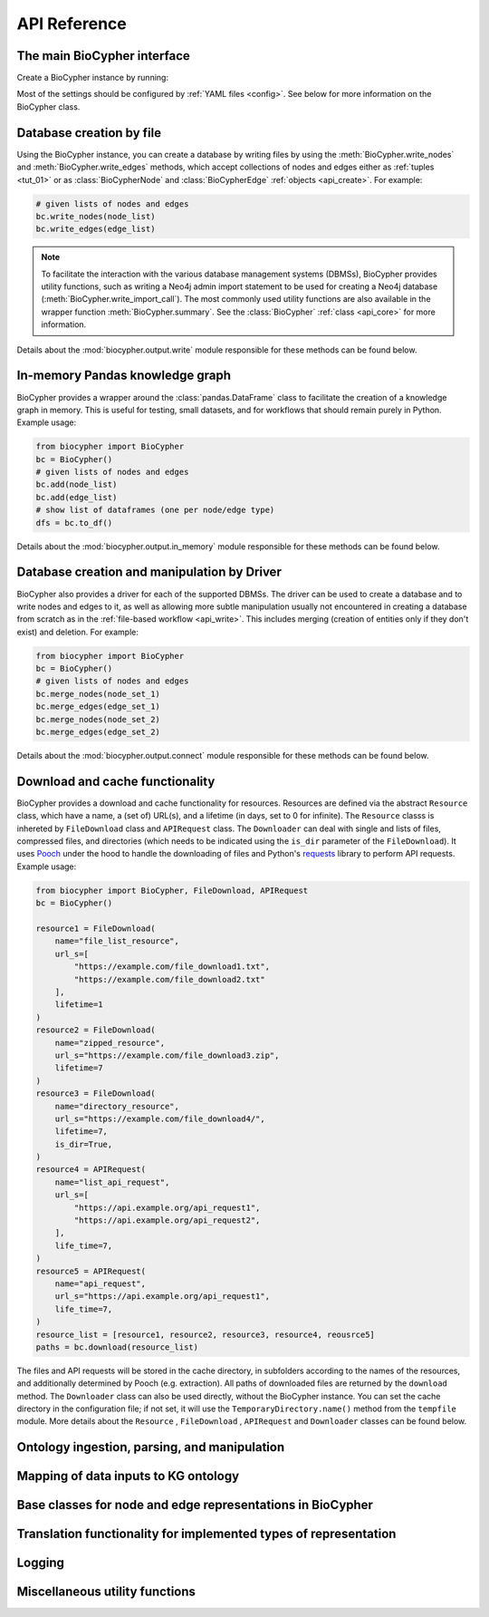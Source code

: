 .. _api-reference:

#############
API Reference
#############

.. _api_core:

The main BioCypher interface
============================

Create a BioCypher instance by running:

.. testcode:: python

   from biocypher import BioCypher
   bc = BioCypher()

Most of the settings should be configured by :ref:`YAML files <config>`. See
below for more information on the BioCypher class.

.. module:: biocypher
.. autosummary::
   :toctree: modules

   BioCypher

.. _api_write:

Database creation by file
=========================

Using the BioCypher instance, you can create a database by writing files by
using the :meth:`BioCypher.write_nodes` and :meth:`BioCypher.write_edges`
methods, which accept collections of nodes and edges either as :ref:`tuples
<tut_01>` or as :class:`BioCypherNode` and :class:`BioCypherEdge` :ref:`objects
<api_create>`. For example:

.. testsetup:: python

   from biocypher import BioCypher
   bc = BioCypher()

   def check_if_function_exists(module_name, function_name):
      if hasattr(module_name, function_name):
         print("Functions exists")
      else:
         print("Function does not exist")

.. testcode:: python
   :hide:

   check_if_function_exists(bc, 'write_nodes')
   check_if_function_exists(bc, 'write_edges')

.. testoutput:: python
   :hide:

   Functions exists
   Functions exists

.. code-block:: python

   # given lists of nodes and edges
   bc.write_nodes(node_list)
   bc.write_edges(edge_list)

.. note::

      To facilitate the interaction with the various database management systems
      (DBMSs), BioCypher provides utility functions, such as writing a Neo4j
      admin import statement to be used for creating a Neo4j database
      (:meth:`BioCypher.write_import_call`). The most commonly used utility
      functions are also available in the wrapper function
      :meth:`BioCypher.summary`. See the :class:`BioCypher` :ref:`class
      <api_core>` for more information.

Details about the :mod:`biocypher.output.write` module responsible for these
methods can be found below.

.. module:: biocypher.output.write

.. autosummary::
   :toctree: modules

   _get_writer.get_writer
   _writer._Writer
   _batch_writer._BatchWriter
   graph._neo4j._Neo4jBatchWriter
   graph._arangodb._ArangoDBBatchWriter
   graph._rdf._RDFWriter
   graph._networkx._NetworkXWriter
   relational._postgresql._PostgreSQLBatchWriter
   relational._sqlite._SQLiteBatchWriter
   relational._csv._PandasCSVWriter

.. api_pandas:

In-memory Pandas knowledge graph
================================

BioCypher provides a wrapper around the :class:`pandas.DataFrame` class to
facilitate the creation of a knowledge graph in memory. This is useful for
testing, small datasets, and for workflows that should remain purely in Python.
Example usage:

.. testcode:: python
   :hide:

   check_if_function_exists(bc, 'add')
   check_if_function_exists(bc, 'to_df')

.. testoutput:: python
   :hide:

   Functions exists
   Functions exists

.. code-block:: python

   from biocypher import BioCypher
   bc = BioCypher()
   # given lists of nodes and edges
   bc.add(node_list)
   bc.add(edge_list)
   # show list of dataframes (one per node/edge type)
   dfs = bc.to_df()

Details about the :mod:`biocypher.output.in_memory` module responsible for these
methods can be found below.

.. module:: biocypher.output.in_memory
.. autosummary::
   :toctree: modules

   _pandas.Pandas

.. _api_connect:

Database creation and manipulation by Driver
============================================

BioCypher also provides a driver for each of the supported DBMSs. The driver can
be used to create a database and to write nodes and edges to it, as well as
allowing more subtle manipulation usually not encountered in creating a database
from scratch as in the :ref:`file-based workflow <api_write>`. This includes
merging (creation of entities only if they don't exist) and deletion. For
example:

.. testcode:: python
   :hide:

   check_if_function_exists(bc, 'merge_nodes')

.. testoutput:: python
   :hide:

   Functions exists

.. code-block:: python

   from biocypher import BioCypher
   bc = BioCypher()
   # given lists of nodes and edges
   bc.merge_nodes(node_set_1)
   bc.merge_edges(edge_set_1)
   bc.merge_nodes(node_set_2)
   bc.merge_edges(edge_set_2)

Details about the :mod:`biocypher.output.connect` module responsible for these
methods can be found below.

.. module:: biocypher.output.connect
.. autosummary::
   :toctree: modules

   _neo4j_driver.get_driver
   _neo4j_driver._Neo4jDriver


.. api_get:

Download and cache functionality
================================

BioCypher provides a download and cache functionality for resources. Resources
are defined via the abstract ``Resource`` class, which have a name, a (set of)
URL(s), and a lifetime (in days, set to 0 for infinite). The ``Resource`` classs
is inhereted by ``FileDownload`` class and ``APIRequest`` class. The ``Downloader``
can deal with single and lists of files, compressed files, and directories (which
needs to be indicated using the ``is_dir`` parameter of the ``FileDownload``). It
uses `Pooch <https://www.fatiando.org/pooch/latest/>`_ under the hood to handle the
downloading of files and Python's `requests <https://pypi.org/project/requests/>`_
library to perform API requests. Example usage:

.. testcode:: python
   :hide:

   check_if_function_exists(bc, 'download')

.. testoutput:: python
   :hide:

   Functions exists

.. code-block:: python

   from biocypher import BioCypher, FileDownload, APIRequest
   bc = BioCypher()

   resource1 = FileDownload(
       name="file_list_resource",
       url_s=[
           "https://example.com/file_download1.txt",
           "https://example.com/file_download2.txt"
       ],
       lifetime=1
   )
   resource2 = FileDownload(
       name="zipped_resource",
       url_s="https://example.com/file_download3.zip",
       lifetime=7
   )
   resource3 = FileDownload(
       name="directory_resource",
       url_s="https://example.com/file_download4/",
       lifetime=7,
       is_dir=True,
   )
   resource4 = APIRequest(
       name="list_api_request",
       url_s=[
           "https://api.example.org/api_request1",
           "https://api.example.org/api_request2",
       ],
       life_time=7,
   )
   resource5 = APIRequest(
       name="api_request",
       url_s="https://api.example.org/api_request1",
       life_time=7,
   )
   resource_list = [resource1, resource2, resource3, resource4, reousrce5]
   paths = bc.download(resource_list)

The files and API requests will be stored in the cache directory, in subfolders according to the
names of the resources, and additionally determined by Pooch (e.g. extraction).
All paths of downloaded files are returned by the ``download`` method. The
``Downloader`` class can also be used directly, without the BioCypher instance.
You can set the cache directory in the configuration file; if not set, it will
use the ``TemporaryDirectory.name()`` method from the ``tempfile`` module. More
details about the ``Resource`` , ``FileDownload`` , ``APIRequest`` and ``Downloader`` classes can be found below.

.. module:: biocypher._get
.. autosummary::
   :toctree: modules

   Resource
   APIRequest
   FileDownload
   Downloader

Ontology ingestion, parsing, and manipulation
=============================================
.. module:: biocypher._ontology
.. autosummary::
   :toctree: modules

   Ontology
   OntologyAdapter

Mapping of data inputs to KG ontology
=====================================
.. module:: biocypher._mapping
.. autosummary::
   :toctree: modules

   OntologyMapping

.. _api_create:

Base classes for node and edge representations in BioCypher
===========================================================
.. module:: biocypher._create
.. autosummary::
   :toctree: modules

   BioCypherNode
   BioCypherEdge
   BioCypherRelAsNode

Translation functionality for implemented types of representation
=================================================================
.. module:: biocypher._translate
.. autosummary::
   :toctree: modules

   Translator

Logging
=======
.. module:: biocypher._logger
.. autosummary::
   :toctree: modules

   get_logger

Miscellaneous utility functions
===============================
.. module:: biocypher._misc
.. autosummary::
   :toctree: modules

   to_list
   ensure_iterable
   create_tree_visualisation
   from_pascal
   pascalcase_to_sentencecase
   snakecase_to_sentencecase
   sentencecase_to_snakecase
   sentencecase_to_pascalcase
